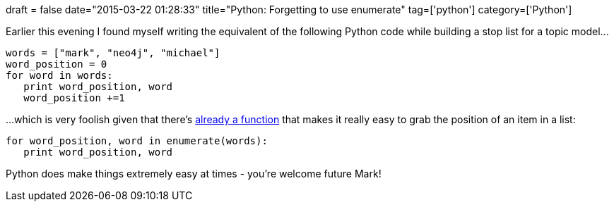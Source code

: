 +++
draft = false
date="2015-03-22 01:28:33"
title="Python: Forgetting to use enumerate"
tag=['python']
category=['Python']
+++

Earlier this evening I found myself writing the equivalent of the following Python code while building a stop list for a topic model\...

[source,python]
----

words = ["mark", "neo4j", "michael"]
word_position = 0
for word in words:
   print word_position, word
   word_position +=1
----

\...which is very foolish given that there's https://docs.python.org/2/library/functions.html#enumerate[already a function] that makes it really easy to grab the position of an item in a list:

[source,python]
----

for word_position, word in enumerate(words):
   print word_position, word
----

Python does make things extremely easy at times - you're welcome future Mark!
